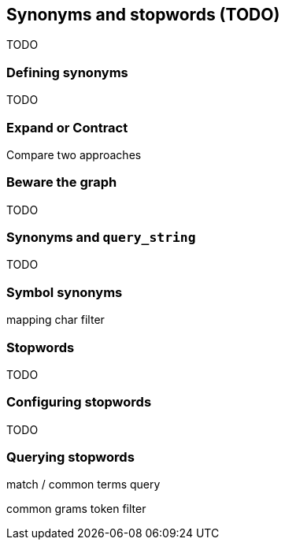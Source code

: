 [[synonyms-stopwords]]
== Synonyms and stopwords (TODO)

TODO

=== Defining synonyms

TODO

=== Expand or Contract

Compare two approaches

=== Beware the graph

TODO

=== Synonyms and `query_string`

TODO

=== Symbol synonyms

mapping char filter

=== Stopwords

TODO

=== Configuring stopwords

TODO

=== Querying stopwords

match / common terms query

common grams token filter
